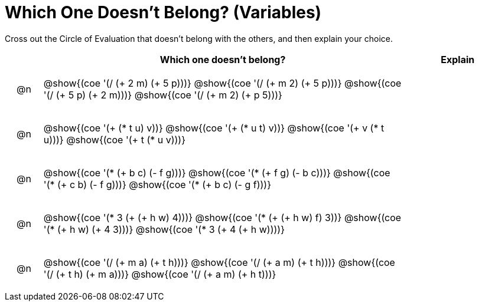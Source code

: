 [.landscape]
= Which One Doesn't Belong? (Variables)

Cross out the Circle of Evaluation that doesn't belong with the others, and then explain your choice.

++++
<style>
div.circleevalsexp { width: auto; }

/* for table cells with immediate .content children, which have immediate
 * .paragraph children: use flex to space them evenly and center vertically
*/
td > .content > .paragraph {
  display: flex;
  align-items: center;
  justify-content: space-around;
}
</style>
++++

[.FillVerticalSpace, cols="<.^1a,^.^10a,^.^3a",stripes="none", options="header"]
|===
| 	 | Which one doesn't belong?  |Explain

| @n
| @show{(coe '(/ (+ 2 m) (+ 5 p)))}
@show{(coe '(/ (+ m 2) (+ 5 p)))}
@show{(coe '(/ (+ 5 p) (+ 2 m)))}
@show{(coe '(/ (+ m 2) (+ p 5)))}
|

| @n
| @show{(coe '(+ (* t u) v))}
@show{(coe '(+ (* u t) v))}
@show{(coe '(+ v (* t u)))}
@show{(coe '(+ t (* u v)))}
|


| @n
| @show{(coe '(* (+ b c) (- f g)))}
@show{(coe '(* (+ f g) (- b c)))}
@show{(coe '(* (+ c b) (- f g)))}
@show{(coe '(* (+ b c) (- g f)))}|


| @n
| @show{(coe '(* 3 (+ (+ h w) 4)))}
@show{(coe '(* (+ (+ h w) f) 3))}
@show{(coe '(* (+ h w) (+ 4 3)))}
@show{(coe '(* 3 (+ 4 (+ h w))))}
|


| @n
| @show{(coe '(/ (+ m a) (+ t h)))}
@show{(coe '(/ (+ a m) (+ t h)))}
@show{(coe '(/ (+ t h) (+ m a)))}
@show{(coe '(/ (+ a m) (+ h t)))}
|


|===


